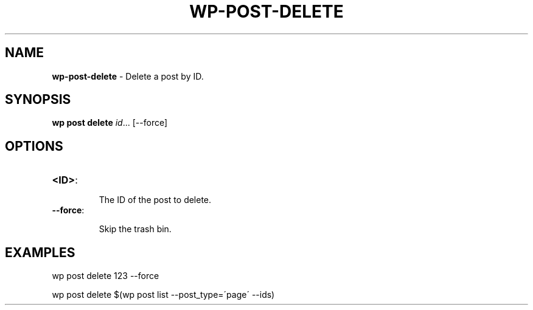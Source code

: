 .\" generated with Ronn/v0.7.3
.\" http://github.com/rtomayko/ronn/tree/0.7.3
.
.TH "WP\-POST\-DELETE" "1" "" "WP-CLI"
.
.SH "NAME"
\fBwp\-post\-delete\fR \- Delete a post by ID\.
.
.SH "SYNOPSIS"
\fBwp post delete\fR \fIid\fR\.\.\. [\-\-force]
.
.SH "OPTIONS"
.
.TP
\fB<ID>\fR:
.
.IP
The ID of the post to delete\.
.
.TP
\fB\-\-force\fR:
.
.IP
Skip the trash bin\.
.
.SH "EXAMPLES"
.
.nf

wp post delete 123 \-\-force

wp post delete $(wp post list \-\-post_type=\'page\' \-\-ids)
.
.fi

